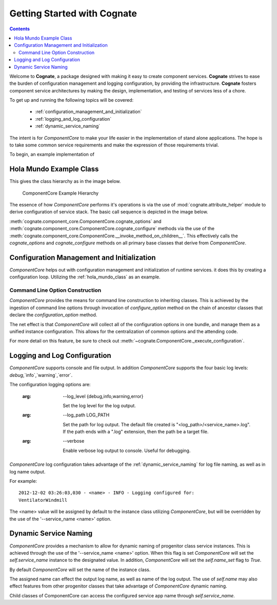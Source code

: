 .. _getting-started-with-cognate:

=============================
Getting Started with Cognate
=============================

.. contents::

Welcome to **Cognate**, a package designed with making it easy to create
component services. **Cognate** strives to ease the burden of configuration
management and logging configuration, by providing the infrastructure.
**Cognate** fosters component service architectures by making the design,
implementation, and testing of services less of a chore.

To get up and running the following topics will be covered:

    - :ref:`configuration_management_and_initialization`

    - :ref:`logging_and_log_configuration`

    - :ref:`dynamic_service_naming`

The intent is for *ComponentCore* to make your life easier in the implementation
of stand alone applications. The hope is to take some common service
requirements and make the expression of those requirements trivial.

To begin, an example implementation of

.. _hola_mundo_class:

Hola Mundo Example Class
=========================

.. code-block:: python
    :linenos:

    import sys
    from cognate.component_core import ComponentCore

    class HolaMundo(ComponentCore):
        salutation_map = {
            'Basque': u'Kaixo',
            'Chinese': u"Nǐ hǎo",
            'English': u'Hello',
            'French': u'Bonjour',
            'German': u'Hallo',
            'Hindi': u"Namastē",
            'Japanese': u"Kon'nichiwa",
            'Spanish': u'Hola',
        }

        lang_choices = salutation_map.keys()

        def __init__(self, lang='Spanish', **kwargs):
            self.lang = lang

            ComponentCore.__init__(self, **kwargs)

        def cognate_options(self, arg_parser):
            arg_parser.add_argument('-l', '--lang',
                                    default=self.lang,
                                    choices=self.lang_choices,
                                    help='Set the language for the salutation.')

        def cognate_configure(self, args):
            if args.lang not in self.lang_choices:
                msg = '"lang" value of %s not allowed.' % args.lang
                self.log.error(msg)
                raise ValueError(msg)

        def greet(self, name='Mundo'):
            salutation = self.salutation_map[self.lang]
            greeting = salutation + ' ' + name
            self.log.debug('Greeting: %s', greeting)
            return greeting


    if __name__ == '__main__':
        argv = sys.argv
        service = HolaMundo(argv=argv)

        while (True):
            name = raw_input('Enter name (No input exits):')
            if not name:
                break

            greeting = service.greet(name)
            print greeting

This gives the class hierarchy as in the image below.

.. figure:: images/cognate_utilization_example_hierarchy.png

  ComponentCore Example Hierarchy

The essence of how *ComponentCore* performs it's operations is via the use of
:mod:`cognate.attribute_helper` module to derive configuration of service stack.
The basic call sequence is depicted in the image below.

.. image:: images/cognate_utilization_example_sequence.png

:meth:`cognate.component_core.ComponentCore.cognate_options` and
:meth:`cognate.component_core.ComponentCore.cognate_configure` methods via the
use of the
:meth:`cognate.component_core.ComponentCore.__invoke_method_on_children__`.
This effectively calls the *cognate_options* and *cognate_configure* methods
on all primary base classes that derive from *ComponentCore*.

.. _configuration_management_and_initialization:

Configuration Management and Initialization
=============================================

*ComponentCore* helps out with configuration management and initialization of
runtime services. it does this by creating a configuration loop. Utilizing the
:ref:`hola_mundo_class` as an example.

.. _command_line_option_construction:

Command Line Option Construction
---------------------------------

*ComponentCore* provides the means for command line construction to inheriting
classes. This is achieved by the ingestion of command line options through
invocation of *configure_option* method on the chain of ancestor classes that
declare the *configuration_option* method.

The net effect is that *ComponentCore* will collect all of the configuration
options in one bundle, and manage them as a unified instance configuration.
This allows for the centralization of common options and the attending code.

For more detail on this feature, be sure to check out
:meth:`~cognate.ComponentCore._execute_configuration`.

.. _logging_and_log_configuration:

Logging and Log Configuration
==============================

*ComponentCore* supports console and file output. In addition *ComponentCore*
supports
the four basic log levels: `debug`,`info`,`warning`,`error`.

The configuration logging options are:

  :arg: --log_level {debug,info,warning,error}

    Set the log level for the log output.

  :arg: --log_path LOG_PATH

    Set the path for log output. The default file created is
    "<log_path>/<service_name>.log". If the path ends with a ".log"
    extension, then the path be a target file.

  :arg: --verbose

    Enable verbose log output to console. Useful for debugging.

*ComponentCore* log configuration takes advantage of the
:ref:`dynamic_service_naming` for log file naming, as well as in log name
output.

For example::

  2012-12-02 03:26:03,030 - <name> - INFO - Logging configured for:
  VentilatorWindmill

The <name> value will be assigned by default to the instance class utilizing
*ComponentCore*, but will be overridden by the use of the '--service_name
<name>' option.

.. _dynamic_service_naming:

Dynamic Service Naming
=======================

*ComponentCore* provides a mechanism to allow for dynamic naming of
progenitor class
service instances. This is achieved through the use of the '--service_name
<name>'
option. When this flag is set *ComponentCore* will set the `self.service_name`
instance to
the designated value. In addition, *ComponentCore* will set the `self.name_set`
flag to `True`.

By default *ComponentCore* will set the name of the instance class.

The assigned name can effect the output log name, as well as name of the log
output. The use of `self.name` may also effect features from other progenitor
classes that take advantage of *ComponentCore* dynamic naming.

Child classes of ComponentCore can access the configured service app name
through
`self.service_name`.
